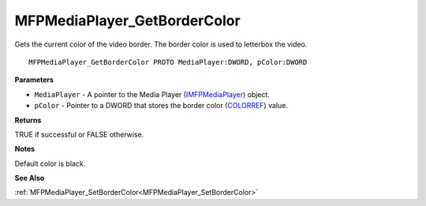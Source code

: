 .. _MFPMediaPlayer_GetBorderColor:

=============================
MFPMediaPlayer_GetBorderColor
=============================

Gets the current color of the video border. The border color is used to letterbox the video.

::

   MFPMediaPlayer_GetBorderColor PROTO MediaPlayer:DWORD, pColor:DWORD


**Parameters**

* ``MediaPlayer`` - A pointer to the Media Player (`IMFPMediaPlayer <https://learn.microsoft.com/en-us/previous-versions/windows/desktop/api/mfplay/nn-mfplay-imfpmediaplayer>`_) object.

* ``pColor`` - Pointer to a DWORD that stores the border color (`COLORREF <https://learn.microsoft.com/en-us/windows/win32/gdi/colorref>`_) value.


**Returns**

TRUE if successful or FALSE otherwise.


**Notes**

Default color is black.


**See Also**

:ref:`MFPMediaPlayer_SetBorderColor<MFPMediaPlayer_SetBorderColor>`
